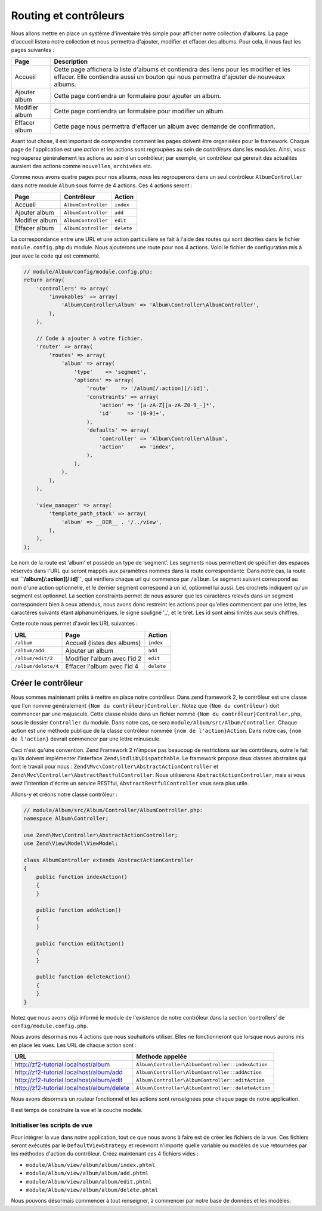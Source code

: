 .. EN-Revision: none
.. _user-guide.routing-and-controllers:

#######################
Routing et contrôleurs
#######################

Nous allons mettre en place un système d'inventaire très simple pour afficher
notre collection d'albums. La page d'accueil listera notre collection et nous
permettra d'ajouter, modifier et effacer des albums. Pour cela, il nous faut 
les pages suivantes :

+---------------+------------------------------------------------------------+
| Page          | Description                                                |
+===============+============================================================+
| Accueil       | Cette page affichera la liste d'albums et contiendra des   |
|               | liens pour les modifier et les effacer. Elle contiendra    |
|               | aussi un bouton qui nous permettra d'ajouter de nouveaux   |
|               | albums.                                                    |
|               |                                                            |
+---------------+------------------------------------------------------------+
| Ajouter album | Cette page contiendra un formulaire pour ajouter un album. |
+---------------+------------------------------------------------------------+
| Modifier album| Cette page contiendra un formulaire pour modifier un album.|
+---------------+------------------------------------------------------------+
| Effacer album | Cette page nous permettra d'effacer un album avec demande  |
|               | de confirmation.                                           |
+---------------+------------------------------------------------------------+

Avant tout chose, il est important de comprendre comment les pages doivent être
organisées pour le framework. Chaque page de l'application est une *action* et
les actions sont regroupées au sein de *contrôleurs* dans les *modules*. Ainsi,
vous regrouperez généralement les actions au sein d'un contrôleur; par exemple,
un contrôleur qui gèrerait des actualités auraient des actions  comme ``nouvelles``,
``archivées`` etc.

Comme nous avons quatre pages pour nos albums, nous les regrouperons dans un seul 
contrôleur ``AlbumController`` dans notre module ``Album`` sous forme de 4 actions.
Ces 4 actions seront :

+---------------+---------------------+------------+
| Page          | Contrôleur          | Action     |
+===============+=====================+============+
| Accueil       | ``AlbumController`` | ``index``  |
+---------------+---------------------+------------+
| Ajouter album | ``AlbumController`` | ``add``    |
+---------------+---------------------+------------+
| Modifier album| ``AlbumController`` | ``edit``   |
+---------------+---------------------+------------+
| Effacer album | ``AlbumController`` | ``delete`` |
+---------------+---------------------+------------+

La correspondance entre une URL et une action particulière se fait à l'aide des
routes qui sont décrites dans le fichier ``module.config.php`` du module. Nous 
ajouterons une route pour nos 4 actions. Voici le fichier de configuration 
mis à jour avec le code qui est commenté.

.. code-block:: php

    // module/Album/config/module.config.php:
    return array(
        'controllers' => array(
            'invokables' => array(
                'Album\Controller\Album' => 'Album\Controller\AlbumController',
            ),
        ),

        // Code à ajouter à votre fichier.
        'router' => array(
            'routes' => array(
                'album' => array(
                    'type'    => 'segment',
                    'options' => array(
                        'route'    => '/album[/:action][/:id]',
                        'constraints' => array(
                            'action' => '[a-zA-Z][a-zA-Z0-9_-]*',
                            'id'     => '[0-9]+',
                        ),
                        'defaults' => array(
                            'controller' => 'Album\Controller\Album',
                            'action'     => 'index',
                        ),
                    ),
                ),
            ),
        ),

        'view_manager' => array(
            'template_path_stack' => array(
                'album' => __DIR__ . '/../view',
            ),
        ),
    );

Le nom de la route est ‘album’ et possède un type de ‘segment’. Les segments
nous permettent de spécifier des espaces réservés dans l'URL qui seront mappés
aux paramètres nommés dans la route correspondante. Dans notre cas, la route est
**``/album[/:action][/:id]``**, qui vérifiera chaque url qui commence par ``/album``. 
Le segment suivant correspond au nom d'une action optionnelle, et le dernier segment
correspond à un id, optionnel lui aussi. Les crochets indiquent qu'un segment est 
optionnel. La section constraints permet de nous assurer que les caractères relevés 
dans un segment correspondent bien à ceux attendus, nous avons donc restreint les actions
pour qu'elles commencent par une lettre, les caractères suivants étant alphanumériques, 
le signe souligné '_', et le tiret. Les id sont ainsi limités aux seuls chiffres.

Cette route nous permet d'avoir les URL suivantes :

+---------------------+------------------------------+------------+
| URL                 | Page                         | Action     |
+=====================+==============================+============+
| ``/album``          | Accueil (listes des albums)  | ``index``  |
+---------------------+------------------------------+------------+
| ``/album/add``      | Ajouter un album             | ``add``    |
+---------------------+------------------------------+------------+
| ``/album/edit/2``   | Modifier l'album avec l'id 2 | ``edit``   |
+---------------------+------------------------------+------------+
| ``/album/delete/4`` | Effacer l'album avec l'id 4  | ``delete`` |
+---------------------+------------------------------+------------+

Créer le contrôleur
===================

Nous sommes maintenant prêts à mettre en place notre contrôleur. Dans zend framework 2,
le contrôleur est une classe que l'on nomme généralement ``{Nom du contrôleur}Controller``.
Notez que ``{Nom du contrôleur}`` doit commencer par une majuscule. Cette classe réside dans
un fichier nommé ``{Nom du contrôleur}Controller.php``, sous le dossier ``Controller`` du 
module. Dans notre cas, ce sera ``module/Album/src/Album/Controller``. Chaque action est une méthode
publique de la classe contrôleur nommée ``{nom de l'action}Action``. Dans notre cas, ``{nom de l'action}``
devrait commencer par une lettre minuscule.

Ceci n'est qu'une convention. Zend Framework 2 n'impose pas beaucoup de 
restrictions sur les contrôleurs, outre le fait qu'ils doivent implémenter
l'interface ``Zend\Stdlib\Dispatchable``. Le framework propose deux classes 
abstraites qui font le travail pour nous : ``Zend\Mvc\Controller\AbstractActionController``
et ``Zend\Mvc\Controller\AbstractRestfulController``. Nous utiliserons  
``AbstractActionController``, mais si vous avez l'intention d'écrire un service RESTful,
``AbstractRestfulController`` vous sera plus utile.

Allons-y et créons notre classe contrôleur :

.. code-block:: php

    // module/Album/src/Album/Controller/AlbumController.php:
    namespace Album\Controller;

    use Zend\Mvc\Controller\AbstractActionController;
    use Zend\View\Model\ViewModel;
    
    class AlbumController extends AbstractActionController
    {
        public function indexAction()
        {
        }
    
        public function addAction()
        {
        }
    
        public function editAction()
        {
        }
    
        public function deleteAction()
        {
        }
    }

Notez que nous avons déjà informé le module de l'existence de notre contrôleur
dans la section ‘controllers’ de ``config/module.config.php``.

Nous avons désormais nos 4 actions que nous souhaitons utiliser. Elles ne 
fonctionneront que lorsque nous aurons mis en place les vues. Les URL de chaque
action sont :

+--------------------------------------------+----------------------------------------------------+
| URL                                        | Methode appelée                                    |
+============================================+====================================================+
| http://zf2-tutorial.localhost/album        | ``Album\Controller\AlbumController::indexAction``  |
+--------------------------------------------+----------------------------------------------------+
| http://zf2-tutorial.localhost/album/add    | ``Album\Controller\AlbumController::addAction``    |
+--------------------------------------------+----------------------------------------------------+
| http://zf2-tutorial.localhost/album/edit   | ``Album\Controller\AlbumController::editAction``   |
+--------------------------------------------+----------------------------------------------------+
| http://zf2-tutorial.localhost/album/delete | ``Album\Controller\AlbumController::deleteAction`` |
+--------------------------------------------+----------------------------------------------------+

Nous avons désormais un routeur fonctionnel et les actions sont renseignées 
pour chaque page de notre application.

Il est temps de construire la vue et la couche modèle.

Initialiser les scripts de vue
------------------------------

Pour intégrer la vue dans notre application, tout ce que nous avons à faire est de 
créer les fichiers de la vue. Ces fichiers seront exécutés par le ``DefaultViewStrategy``
et recevront n'importe quelle variable ou modèles de vue retournées par les méthodes d'action 
du contrôleur. Créez maintenant ces 4 fichiers vides :

* ``module/Album/view/album/album/index.phtml``
* ``module/Album/view/album/album/add.phtml``
* ``module/Album/view/album/album/edit.phtml``
* ``module/Album/view/album/album/delete.phtml``

Nous pouvons désormais commencer à tout renseigner, à commencer par notre base de données 
et les modèles.
